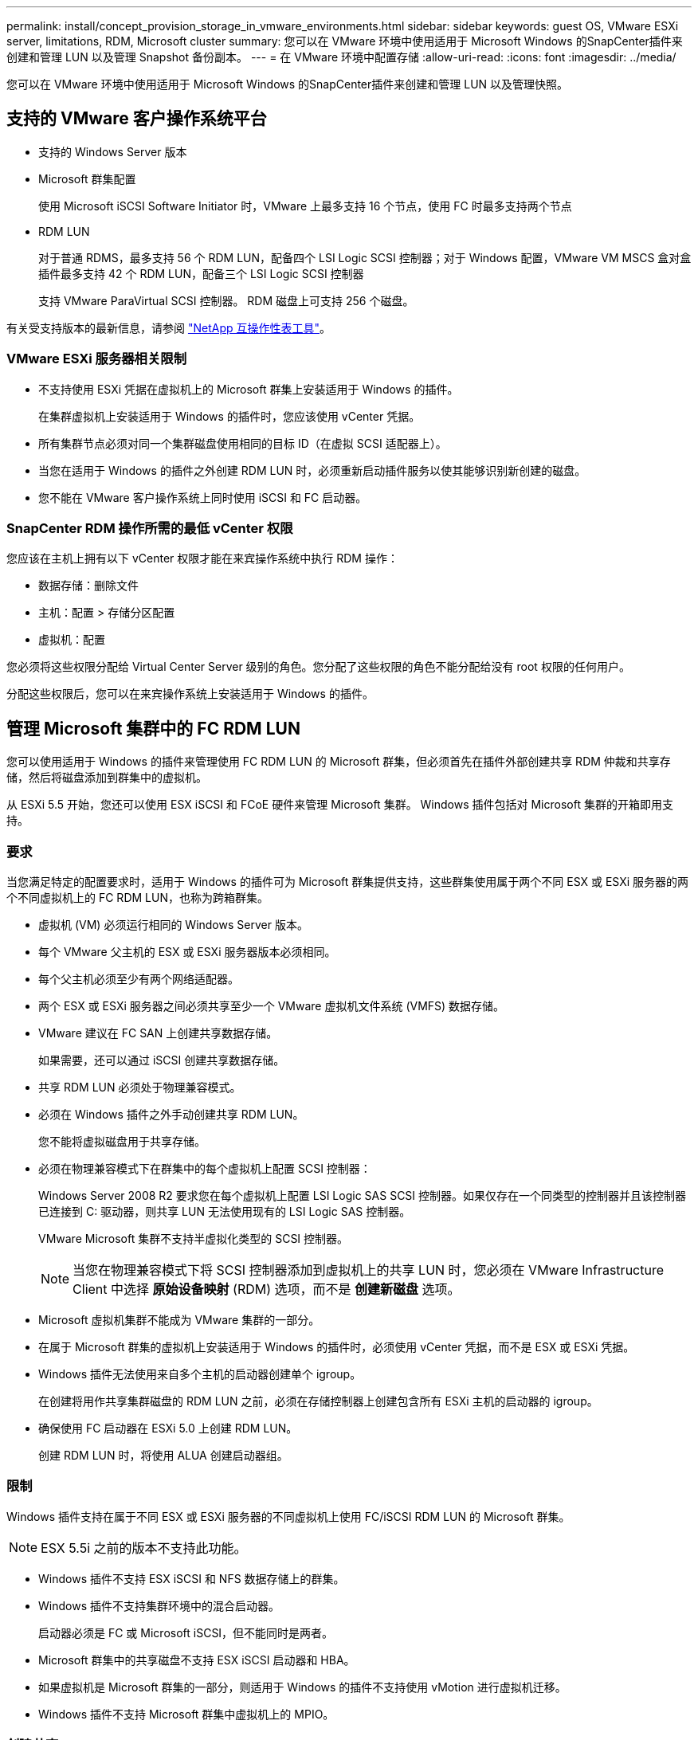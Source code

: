---
permalink: install/concept_provision_storage_in_vmware_environments.html 
sidebar: sidebar 
keywords: guest OS, VMware ESXi server, limitations, RDM, Microsoft cluster 
summary: 您可以在 VMware 环境中使用适用于 Microsoft Windows 的SnapCenter插件来创建和管理 LUN 以及管理 Snapshot 备份副本。 
---
= 在 VMware 环境中配置存储
:allow-uri-read: 
:icons: font
:imagesdir: ../media/


[role="lead"]
您可以在 VMware 环境中使用适用于 Microsoft Windows 的SnapCenter插件来创建和管理 LUN 以及管理快照。



== 支持的 VMware 客户操作系统平台

* 支持的 Windows Server 版本
* Microsoft 群集配置
+
使用 Microsoft iSCSI Software Initiator 时，VMware 上最多支持 16 个节点，使用 FC 时最多支持两个节点

* RDM LUN
+
对于普通 RDMS，最多支持 56 个 RDM LUN，配备四个 LSI Logic SCSI 控制器；对于 Windows 配置，VMware VM MSCS 盒对盒插件最多支持 42 个 RDM LUN，配备三个 LSI Logic SCSI 控制器

+
支持 VMware ParaVirtual SCSI 控制器。  RDM 磁盘上可支持 256 个磁盘。



有关受支持版本的最新信息，请参阅 https://imt.netapp.com/matrix/imt.jsp?components=121034;&solution=1517&isHWU&src=IMT["NetApp 互操作性表工具"^]。



=== VMware ESXi 服务器相关限制

* 不支持使用 ESXi 凭据在虚拟机上的 Microsoft 群集上安装适用于 Windows 的插件。
+
在集群虚拟机上安装适用于 Windows 的插件时，您应该使用 vCenter 凭据。

* 所有集群节点必须对同一个集群磁盘使用相同的目标 ID（在虚拟 SCSI 适配器上）。
* 当您在适用于 Windows 的插件之外创建 RDM LUN 时，必须重新启动插件服务以使其能够识别新创建的磁盘。
* 您不能在 VMware 客户操作系统上同时使用 iSCSI 和 FC 启动器。




=== SnapCenter RDM 操作所需的最低 vCenter 权限

您应该在主机上拥有以下 vCenter 权限才能在来宾操作系统中执行 RDM 操作：

* 数据存储：删除文件
* 主机：配置 > 存储分区配置
* 虚拟机：配置


您必须将这些权限分配给 Virtual Center Server 级别的角色。您分配了这些权限的角色不能分配给没有 root 权限的任何用户。

分配这些权限后，您可以在来宾操作系统上安装适用于 Windows 的插件。



== 管理 Microsoft 集群中的 FC RDM LUN

您可以使用适用于 Windows 的插件来管理使用 FC RDM LUN 的 Microsoft 群集，但必须首先在插件外部创建共享 RDM 仲裁和共享存储，然后将磁盘添加到群集中的虚拟机。

从 ESXi 5.5 开始，您还可以使用 ESX iSCSI 和 FCoE 硬件来管理 Microsoft 集群。  Windows 插件包括对 Microsoft 集群的开箱即用支持。



=== 要求

当您满足特定的配置要求时，适用于 Windows 的插件可为 Microsoft 群集提供支持，这些群集使用属于两个不同 ESX 或 ESXi 服务器的两个不同虚拟机上的 FC RDM LUN，也称为跨箱群集。

* 虚拟机 (VM) 必须运行相同的 Windows Server 版本。
* 每个 VMware 父主机的 ESX 或 ESXi 服务器版本必须相同。
* 每个父主机必须至少有两个网络适配器。
* 两个 ESX 或 ESXi 服务器之间必须共享至少一个 VMware 虚拟机文件系统 (VMFS) 数据存储。
* VMware 建议在 FC SAN 上创建共享数据存储。
+
如果需要，还可以通过 iSCSI 创建共享数据存储。

* 共享 RDM LUN 必须处于物理兼容模式。
* 必须在 Windows 插件之外手动创建共享 RDM LUN。
+
您不能将虚拟磁盘用于共享存储。

* 必须在物理兼容模式下在群集中的每个虚拟机上配置 SCSI 控制器：
+
Windows Server 2008 R2 要求您在每个虚拟机上配置 LSI Logic SAS SCSI 控制器。如果仅存在一个同类型的控制器并且该控制器已连接到 C: 驱动器，则共享 LUN 无法使用现有的 LSI Logic SAS 控制器。

+
VMware Microsoft 集群不支持半虚拟化类型的 SCSI 控制器。

+

NOTE: 当您在物理兼容模式下将 SCSI 控制器添加到虚拟机上的共享 LUN 时，您必须在 VMware Infrastructure Client 中选择 *原始设备映射* (RDM) 选项，而不是 *创建新磁盘* 选项。

* Microsoft 虚拟机集群不能成为 VMware 集群的一部分。
* 在属于 Microsoft 群集的虚拟机上安装适用于 Windows 的插件时，必须使用 vCenter 凭据，而不是 ESX 或 ESXi 凭据。
* Windows 插件无法使用来自多个主机的启动器创建单个 igroup。
+
在创建将用作共享集群磁盘的 RDM LUN 之前，必须在存储控制器上创建包含所有 ESXi 主机的启动器的 igroup。

* 确保使用 FC 启动器在 ESXi 5.0 上创建 RDM LUN。
+
创建 RDM LUN 时，将使用 ALUA 创建启动器组。





=== 限制

Windows 插件支持在属于不同 ESX 或 ESXi 服务器的不同虚拟机上使用 FC/iSCSI RDM LUN 的 Microsoft 群集。


NOTE: ESX 5.5i 之前的版本不支持此功能。

* Windows 插件不支持 ESX iSCSI 和 NFS 数据存储上的群集。
* Windows 插件不支持集群环境中的混合启动器。
+
启动器必须是 FC 或 Microsoft iSCSI，但不能同时是两者。

* Microsoft 群集中的共享磁盘不支持 ESX iSCSI 启动器和 HBA。
* 如果虚拟机是 Microsoft 群集的一部分，则适用于 Windows 的插件不支持使用 vMotion 进行虚拟机迁移。
* Windows 插件不支持 Microsoft 群集中虚拟机上的 MPIO。




=== 创建共享 FC RDM LUN

在使用 FC RDM LUN 在 Microsoft 群集中的节点之间共享存储之前，您必须首先创建共享仲裁磁盘和共享存储磁盘，然后将它们添加到群集中的两个虚拟机。

共享磁盘不是使用 Windows 插件创建的。您应该创建共享 LUN，然后将其添加到群集中的每个虚拟机。有关信息，请参阅 https://techdocs.broadcom.com/us/en/vmware-cis/vsphere/vsphere/6-7/setup-for-failover-clustering-and-microsoft-cluster-service.html["跨物理主机集群虚拟机"^]。
